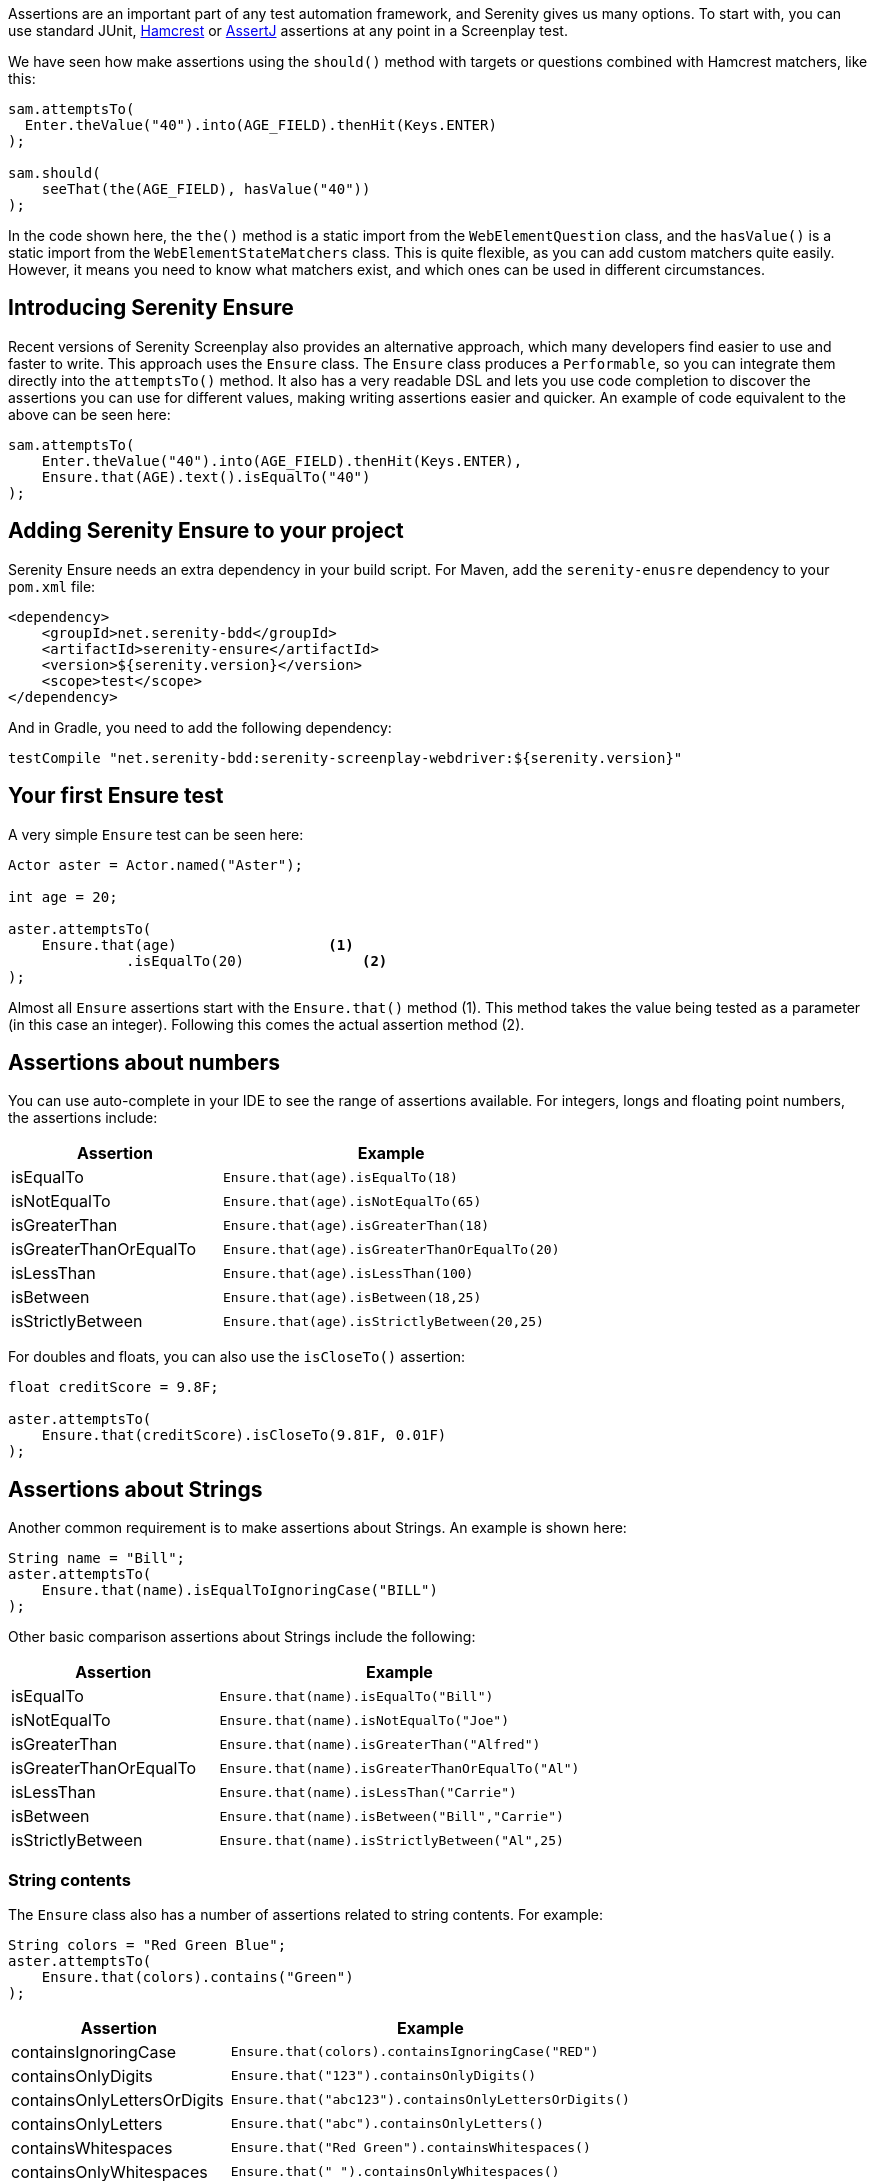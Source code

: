 Assertions are an important part of any test automation framework, and Serenity gives us many options. To start with, you can use standard JUnit, http://hamcrest.org/[Hamcrest] or https://joel-costigliola.github.io/assertj/[AssertJ] assertions at any point in a Screenplay test.

We have seen how make assertions using the `should()` method with targets or questions combined with Hamcrest matchers, like this:

[source,java]
-----
sam.attemptsTo(
  Enter.theValue("40").into(AGE_FIELD).thenHit(Keys.ENTER)
);

sam.should(
    seeThat(the(AGE_FIELD), hasValue("40"))
);
-----

In the code shown here, the `the()` method is a static import from the `WebElementQuestion` class, and the `hasValue()` is a static import from the `WebElementStateMatchers` class.
This is quite flexible, as you can add custom matchers quite easily. However, it means you need to know what matchers exist, and which ones can be used in different circumstances.

## Introducing Serenity Ensure
Recent versions of Serenity Screenplay also provides an alternative approach, which many developers find easier to use and faster to write. This approach uses the `Ensure` class. The `Ensure` class produces a `Performable`, so you can integrate them directly into the `attemptsTo()` method. It also has a very readable DSL and lets you use code completion to discover the assertions you can use for different values, making writing assertions easier and quicker. An example of code equivalent to the above can be seen here:

[source,java]
-----
sam.attemptsTo(
    Enter.theValue("40").into(AGE_FIELD).thenHit(Keys.ENTER),
    Ensure.that(AGE).text().isEqualTo("40")
);
-----

## Adding Serenity Ensure to your project

Serenity Ensure needs an extra dependency in your build script. For Maven, add the `serenity-enusre` dependency to your `pom.xml` file:

[source,xml]
-----
<dependency>
    <groupId>net.serenity-bdd</groupId>
    <artifactId>serenity-ensure</artifactId>
    <version>${serenity.version}</version>
    <scope>test</scope>
</dependency>
-----

And in Gradle, you need to add the following dependency:

[source,gradle]
-----
testCompile "net.serenity-bdd:serenity-screenplay-webdriver:${serenity.version}"
-----

## Your first Ensure test

A very simple `Ensure` test can be seen here:

[source,java]
-----
Actor aster = Actor.named("Aster");

int age = 20;

aster.attemptsTo(
    Ensure.that(age)                  <1>
              .isEqualTo(20)              <2>
);
-----

Almost all `Ensure` assertions start with the `Ensure.that()` method (1).
This method takes the value being tested as a parameter (in this case an integer).
Following this comes the actual assertion method (2).

## Assertions about numbers

You can use auto-complete in your IDE to see the range of assertions available.
For integers, longs and floating point numbers, the assertions include:

[width="80%",frame="topbot",options="header"]
|=======
| Assertion              | Example                                       |
| isEqualTo              | `Ensure.that(age).isEqualTo(18)`              |
| isNotEqualTo           | `Ensure.that(age).isNotEqualTo(65)`           |
| isGreaterThan          | `Ensure.that(age).isGreaterThan(18)`          |
| isGreaterThanOrEqualTo | `Ensure.that(age).isGreaterThanOrEqualTo(20)` |
| isLessThan             | `Ensure.that(age).isLessThan(100)`            |
| isBetween              | `Ensure.that(age).isBetween(18,25)`           |
| isStrictlyBetween      | `Ensure.that(age).isStrictlyBetween(20,25)`   |
|=======

For doubles and floats, you can also use the `isCloseTo()` assertion:

[source,java]
-----
float creditScore = 9.8F;

aster.attemptsTo(
    Ensure.that(creditScore).isCloseTo(9.81F, 0.01F)
);
-----

## Assertions about Strings

Another common requirement is to make assertions about Strings. An example is shown here:

[source,java]
----
String name = "Bill";
aster.attemptsTo(
    Ensure.that(name).isEqualToIgnoringCase("BILL")
);
----

Other basic comparison assertions about Strings include the following:

[width="80%",frame="topbot",options="header"]
|=======
| Assertion              | Example                                         |
| isEqualTo              | `Ensure.that(name).isEqualTo("Bill")`           |
| isNotEqualTo           | `Ensure.that(name).isNotEqualTo("Joe")`         |
| isGreaterThan          | `Ensure.that(name).isGreaterThan("Alfred")`     |
| isGreaterThanOrEqualTo | `Ensure.that(name).isGreaterThanOrEqualTo("Al")`|
| isLessThan             | `Ensure.that(name).isLessThan("Carrie")`        |
| isBetween              | `Ensure.that(name).isBetween("Bill","Carrie")`  |
| isStrictlyBetween      | `Ensure.that(name).isStrictlyBetween("Al",25)`  |
|=======

### String contents

The `Ensure` class also has a number of assertions related to string contents.
For example:

[source,java]
----
String colors = "Red Green Blue";
aster.attemptsTo(
    Ensure.that(colors).contains("Green")
);
----

[width="80%",frame="topbot",options="header"]
|=======
| Assertion                   | Example                                              |
| containsIgnoringCase        | `Ensure.that(colors).containsIgnoringCase("RED")`    |
| containsOnlyDigits          | `Ensure.that("123").containsOnlyDigits()`            |
| containsOnlyLettersOrDigits | `Ensure.that("abc123").containsOnlyLettersOrDigits()`|
| containsOnlyLetters         | `Ensure.that("abc").containsOnlyLetters()`           |
| containsWhitespaces         | `Ensure.that("Red Green").containsWhitespaces()`     |
| containsOnlyWhitespaces     | `Ensure.that("   ").containsOnlyWhitespaces()`       |
| startsWith                  | `Ensure.that(colors).startsWith("Red")`              |
| endsWith                    | `Ensure.that(colors).endsWith("Blue")`               |
| matches                     | `Ensure.that(colors).matches("Red (.*) Blue")`       |
| doesNotContain              | `Ensure.that(colors).doesNotContain("cyan")`         |
| isBlank()                   | `Ensure.that("  ").isBlank()`                        |
| isNotBlank()                | `Ensure.that(colors).isNotBlank()`                   |
| isEmpty()                   | `Ensure.that("").isEmpty()`                          |
| isNotEmpty()                | `Ensure.that(colors).isNotEmpty()`                   |
| isInLowerCase()             | `Ensure.that("red").isInLowerCase()`                 |
| isInUpperCase()             | `Ensure.that("RED").isInUpperCase()`                 |
| isSubstringOf               | `Ensure.that("Green").isSubstringOf(colors)`         |
|=======

### String Size
There are also some assertions to check the length of the string
For example:

[source,java]
----
String colors = "Red Green Blue";
aster.attemptsTo(
    Ensure.that(colors).hasSizeGreaterThan(3)
);
----

[width="80%",frame="topbot",options="header"]
|=======
| Assertion                   | Example                                              |
| hasSize                     | `Ensure.that("red").hasSize(3)`                      |
| hasSizeGreaterThan          | `Ensure.that("red").hasSizeGreaterThan(2)`           |
| hasSizeGreaterThanOrEqualTo | `Ensure.that("red").hasSizeGreaterThanOrEqualTo(3)`  |
| hasSizeLessThan             | `Ensure.that("red").hasSizeLessThan(4)`              |
| hasSizeLessThanOrEqualTo    | `Ensure.that("red").hasSizeLessThanOrEqualTo(3)`     |
| hasSizeBetween              | `Ensure.that("red").hasSizeBetween(1,5)`             |
| hasLineCount                | `Ensure.that(colors).hasLineCount(1)`                |
|=======

## Assertions using Lambda expressions

Another useful trick is to use a Java 8 Lambda expression to do the check.
You can use the `Ensure.that(...).matches(...)` construct to pass in a lambda predicate which will determine whether the `Ensure` statement should pass or fail.

For example:

[source,java]
----
String actualColor = "green";

aster.attemptsTo(
    Ensure.that(actualColor).matches("is an RGB color",                 <1>
                                         color -> color.equals("red")       <2>
                                                  || color.equals("blue")
                                                  || color.equals("green")),
);
----

1. A plain English description of the lambda, which will appear in the reports
2. A predicate that takes the parameter type passed to the `Ensure.that()` method, and returns a boolean.

## Negative assertions

You can negate an `Ensure.that()` statement simply by including the `not()` method. For example:

[source,java]
----
String colors = "Red Green Blue";
aster.attemptsTo(
    Ensure.that(colors).not().contains("Cyan")
);
----

## Working with dates and times

The `Ensure` class provides a few special methods for dates and times.
For `LocalTime` variables, we can use `Ensure.that(...).isBefore()` and `Ensure.that(...).isAfter()` to compare two times, as we can see here:

[source,java]
----
LocalTime tenInTheMorning = LocalTime.of(10,0);
LocalTime twoInTheAfternoon = LocalTime.of(14,0);

aster.attemptsTo(
    Ensure.that(tenInTheMorning).isBefore(twoInTheAfternoon)
);
----

For `LocalDate` variables, we have `isBefore()` and `isAfter()`, as well as a number of others,
such as the `isDayOfWeek()` method illustrated here:

[source,java]
----
LocalDate firstOfJanuary = LocalDate.of(2000,1,1);

aster.attemptsTo(
    Ensure.that(firstOfJanuary).isDayOfWeek(DayOfWeek.SATURDAY)
);
----

Other date-related assertions include:

[width="80%",frame="topbot",options="header"]
|=======
| Assertion       | Example                                                |
| isDayOfWeek     | `Ensure.that(firstOfJanuary).isDayOfWeek(SATURDAY)`    |
| isDayOfMonth    | `Ensure.that(firstOfJanuary).isDayOfMonth(1)`          |
| isInTheMonthOf  | `Ensure.that(firstOfJanuary).isInTheMonthOf(JANUARY)`  |
| isTheYear       | `Ensure.that(firstOfJanuary).isTheYear(2000)`          |
|=======

## Working with collections

The `Ensure` class gives you a range of methods to make assertions about collections.
This can be as simple as checking whether an element appears in a collection:
we can do this using the `Ensure.that(...).isIn(...)` construct:

[source,java]
----
List<String> colors = Arrays.asList("red", "green", "blue");

aster.attemptsTo(
    Ensure.that("red").isIn(colors)
);
----

Suppose we had the following lists:
[source,java]
----
List<String> sameColors = Arrays.asList("red", "green", "blue");
List<String> differentColors = Arrays.asList("red", "green", "cyan");
List<String> allColors = Arrays.asList("red", "green", "blue","yellow","cyan");
List<String> lastColors = Arrays.asList("yellow","cyan");
List<String> redAndPink = Arrays.asList("red", "pink");
List<String> noColors = Arrays.asList();
----

Here are some examples of other assertion methods using these collections:

### Assertions about list equality and size

The following assertions are useful if you need to check the size of a collection,
or whether it is equivalent to another collection.

[width="80%",frame="topbot",options="header"]
|=======
| Assertion          | Example                                                |
| isEqualTo          | `Ensure.that(colors).isEqualTo(sameColors)`            |
| isEmpty            | `Ensure.that(noColors).isEmpty()`                      |
| isNotEmpty         | `Ensure.that(colors).isNotEmpty()`                     |
| hasSize            | `Ensure.that(colors).hasSize(3)`                       |
| hasSizeGreaterThan | `Ensure.that(colors).hasSizeGreaterThan(2)`            |
| hasSizeLessThan    | `Ensure.that(colors).hasSizeLessThan(4)`               |
| hasSizeBetween     | `Ensure.that(colors).hasSizeBetween(2,4)`              |
| hasSameSizeAs      | `Ensure.that(colors).hasSameSize(differentColors)`     |
|=======

### Assertions about list contents

Often we need to check the contents of a collection.
We can do this using a range of _contains_ assertions, as illustrated here:

[source,java]
----
List<String> colors = Arrays.asList("red", "green", "blue");

aster.attemptsTo(
    Ensure.that(contains).contains("red")
);
----

Some of the other _contains_ assertions are listed in the table below:

[width="80%",frame="topbot",options="header"]
|=======
| Assertion                 | Example                                                    |
| contains                  | `Ensure.that(colors).contains("red","blue")`               |
| containsAnyOf             | `Ensure.that(colors).anyOf("red","pink")`                  |
| containsOnly              | `Ensure.that(colors).containsOnly("blue","green","red")`   |
| containsExactly           | `Ensure.that(colors).containsExactly("red","blue","green")`|
| containsExactlyInAnyOrder | `Ensure.that(colors).containsExactly("red","blue","green")`|
| doesNotContain            | `Ensure.that(colors).doesNotContain("pink")`               |
| containsElementsFrom      | `Ensure.that(allColors).containsElementsFrom(colors)`      |
| containsAnyElementsOf     | `Ensure.that(colors).containsAnyElementsOf(redAndPink)`    |
| containsExactlyElementsOf | `Ensure.that(colors).containsExactlyElementsOf(sameColors)`|
| isASubsetOf               | `Ensure.that(colors).isASubsetOf(allColors)`               |
| doesNotHaveDuplicates     | `Ensure.that(colors).doesNotHaveDuplicates()`              |
| startsWith                | `Ensure.that(colors).startsWith("red", "green")`           |
| startsWithElementsFrom    | `Ensure.that(allColors).startsWithElementsFrom(colors)`    |
| endsWith                  | `Ensure.that(colors).endsWith("green","blue")`             |
| endWithElementsFrom       | `Ensure.that(allColors).endWithElementsFrom(lastColors)``  |
|=======

### Matching list elements with Java 8 Lambdas

Lambda expressions provide a powerful way of making arbitrary assertions about the contents of a collection.
We can use the `Ensure.that(...).allMatch()`, `Ensure.that(...).anyMatch()` and `Ensure.that(...).noneMatch()` to do this.
For example, the following code asserts that each element in a collection is 4 characters long:

[source,java]
----
List<String> colors = ImmutableList.of("blue", "cyan", "pink");

aster.attemptsTo(
    Ensure.that(colors).allMatch("4 characters long", it -> it.length() == 4)
);
----

Note that when we use a Lambda expression, we need to include a description of the expectation before providing the lambda expression itself.
This description will be used in the reports should the assertion fail.

The _anyMatch_ method checks that there exists at least one element in a collection that matches a specified predicate.
An example is shown here:
[source,java]
----
@Test
public void shouldContainAtLeastOnePrimaryColor() {
    Actor aster = Actor.named("Aster");
    List<String> colors = ImmutableList.of("blue", "cyan", "pink");

    aster.attemptsTo(
        Ensure.that(colors).anyMatch("is a primary color",
                                         it ->  isAPrimaryColor(it))
    );
}

private boolean isAPrimaryColor(String color) {
    return  (color == "red") || (color == "green") || (color == "blue");
}
----

The _noneMatch_ method checks that no elements exist in a collection that match a certain condition.

[source,java]
----
List<String> colors = ImmutableList.of("orange", "cyan", "pink");

aster.attemptsTo(
    Ensure.that(colors).noneMatch("is a primary color", it ->  isAPrimaryColor(it))
);
----

You can also check for specific numbers of elements, using `atLeast`, `noMoreThan`, and `exactly`.
For example:

[source,java]
----
List<String> colors = ImmutableList.of("blue", "cyan", "red","pink");

aster.attemptsTo(
    Ensure.that(colors).atLeast(2, "is a primary color", it ->  isAPrimaryColor(it))
);
----

### Using Named Expectations

If you have commonly used predicates in your test code, you can use the `NamedException` to make your code more concise.
For example, here we define a `NamedException` that matches primary colors:

[source,java]
-----
private static final  NamedExpectation<String> IS_A_PRIMARY_COLOR
        = new NamedExpectation<>("is a primary color",
                               color -> (color.equals("red"))
                                        || (color.equals("green"))
                                        || (color.equals("blue")));
-----

We could use this in the `Ensure.that()` method like this:

[source,java]
----
aster.attemptsTo(
    Ensure.that(colors).anyMatch(IS_A_PRIMARY_COLOR)
);
----

## Working with web elements

When writing UI tests, we need to make assertions about the state of elements on a web page.
The `Ensure` class makes this an easy task.

We can make assertions about `Target` elements directly using the `Ensure.that()` method.

[source,java]
----
Target FIRST_NAME = Target.the("First name field").locatedBy("#firstName")

aster.attemptsTo(
    Ensure.that(FIRST_NAME).value().isEqualTo("Joe"),
);
----

A more flexible approach is to use the `ElementLocated` class to identify an element.
We can also locate elements using `By` locators or CSS/XPath strings.
The following code uses the `Ensure.that()` and `ElementLocated.by()` methods to check
whether the element located by the CSS selector "#firstName" is displayed:

[source,java]
----
aster.attemptsTo(
    Ensure.that(ElementLocated.by("#firstName")).isDisplayed(),
);
----

The `ElementLocated.by()` will work with `By` locators, XPath/CSS strings or `Target` elements,
which means that you can easily decouple your locator strategy from your assertions.

### Simple web element assertions

The most simple assertions about web elements are boolean checks about the state of the element.
The `Ensure.that(...).is...` assertions let you make assertions about whether an element
is displayed or disabled.

[width="80%",frame="topbot",options="header"]
|=======
| Assertion          | Example                                                |
| isDisplayed        | `Ensure.that(FIRST_NAME).isDisplayed()`                |
| isDisabled         | `Ensure.that(FIRST_NAME).isDisabled()`                 |
| isEnabled          | `Ensure.that(FIRST_NAME).isEnabled()`                  |
|=======

### Checking text content and field values

Checking field values and text content is the bread-and-butter of many web tests.
You can use `Ensure.that(...).value()` to read the value attribute of a field, as shown here:

[source,java]
----
aster.attemptsTo(
    Ensure.that(FIRST_NAME).value().startsWith("Joe"),
);
----

The `Ensure.that(...).text()` method lets you read the text of the element:

[source,java]
----
aster.attemptsTo(
    Ensure.that(SEARCH_RESULTS_SUMMARY).text().endsWith("results for 'Serenity'"),
);
----

You can also read the text contents of an element using `Ensure.that(...).textContent()`.
The text content is the value of the `textContent` CSS attribute.

This value is available even when an element is not visible,
making it useful in cases where you need to read a full set of values, even those not currently visible on the page.

The most important `Ensure.that(...)` methods for web elements include the following:

[width="80%",frame="topbot",options="header"]
|=======
| Assertion           | Example                                                              |
| value               | `Ensure.that(FIRST_NAME).value().isEqualTo("Joe")`                   |
| text                | `Ensure.that(DESCRIPTION).text().isNotEmpty()`                       |
| textContent         | `Ensure.that(DESCRIPTION).textContent().isNotEmpty()`                |
| attribute           | `Ensure.that(FIRST_NAME).attribute("title").isEqualTo("First name")` |
| selectedValue       | `Ensure.that(COLORS).selectedValue().isEqualTo("green")`             |
| selectedVisibleText | `Ensure.that(COLORS).selectedVisibleText().isEqualTo("Green")`       |
| hasCssClass         | `Ensure.that(COLORS).hasCssClass("color-list")`                      |
| containsElements    | `Ensure.that(RESULT_LIST).containsElements(".result-details")`       |
|=======

All of these methods allow you to make all of the String assertions we saw earlier.

### Converting values to different types

Sometimes it is useful to be able to make assertions about non-String types.
For example:

[source,java]
----
aster.attemptsTo(
    Ensure.that(ElementLocated.by("#itemCount"))
          .value()
          .asAnInteger()
          .isGreaterThanOrEqualTo(2)
);
----

The main conversion methods include:

[width="80%",frame="topbot",options="header"]
|=======
| Assertion     | Example                                                              |
| asAnInteger   | `Ensure.that(ITEM_COUNT).value().asAnInteger().isEqualTo(2)`         |
| asADouble     | `Ensure.that(TOTAL_COST).value().asADouble().isEqualTo(99.99d)`      |
| asAFloat      | `Ensure.that(TOTAL_COST).value().asAFloat().isCloseTo(99.99f,0.01f)` |
| asABigDecimal | `Ensure.that(TOTAL_COST).value().asABigDecimal().isEqualTo(new BigDecimal("99.99"))` |
| asADate       | `Ensure.that(CURRENT_DATE).value().asADate().isEqualTo(expectedLocalDate)`     |
| asATime       | `Ensure.that(CURRENT_TIME).value().asATime().isEqualTo(expectedLocalTime)`     |
| asABoolean    | `Ensure.that(SOME_FLAG).value().asABoolean().isTrue()`     |
|=======

If a date or time value uses as non-standard format, we can pass a format string to the `asADate()` or `asATime()` methods:
[source,java]
----
aster.attemptsTo(
    Ensure.that(ElementLocated.by("#currentDate"))
          .value()
          .asADate("dd-MM-yyyy")
          .isBefore(dateLimit)
);
----

### Making assertions about collections of web elements

You can make assertions about multiple values, for example, all the titles of a list of search results.

One way to do this is to use the `Ensure.thatTheSetOf()` method (or its synonym, `Ensure.thatAmongst()`).
This method takes a `Target` or a locator, and lets you apply the

[source,java]
----
aster.attemptsTo(
        Ensure.thatTheSetOf(ElementsLocated.by(".train-line"))
              .hasSizeGreaterThan(5)
);
----

We can also use static methods defined in `TheMatchingElement` to perform commonly used checks on web elements, e.g.

[source,java]
----
aster.attemptsTo(
        Ensure.thatTheSetOf(ElementsLocated.by(".train-line"))
              .allMatch(TheMatchingElement.containsText("Line"))
);
----

The main methods defined in the `TheMatchingElement` class include:

[width="80%",frame="topbot",options="header"]
|=======
| Assertion        | Example                                                               |
| isDisplayed      | `Ensure.thatTheSetOf(RESULTS).allMatch(isDisplayed())`                |
| isNotDisplayed   | `Ensure.thatTheSetOf(RESULTS).noneMatch(isNotDisplayed())`            |
| isDisabled       | `Ensure.thatTheSetOf(INPUT_FIELDS).atLeast(1, isDisabled())`          |
| isNotDisabled    | `Ensure.thatTheSetOf(INPUT_FIELDS).atLeast(1, isNotDisabled())`       |
| isEnabled        | `Ensure.thatTheSetOf(INPUT_FIELDS).atLeast(1, isEnabled())`           |
| isNotEnabled     | `Ensure.thatTheSetOf(INPUT_FIELDS).atLeast(1, isNotEnabled())`        |
| hasCssClass      | `Ensure.thatTheSetOf(RESULTS).noMoreThan(1, hasCssClass("selected"))` |
| hasValue         | `Ensure.thatTheSetOf(RESULTS).anyMatch(hasValue("red"))`              |
| containsText     | `Ensure.thatTheSetOf(RESULTS).anyMatch(containsText("Red"))`          |
| containsOnlyText | `Ensure.thatTheSetOf(RESULTS).anyMatch(containsOnlyText("Red Car"))`  |
| containsElementsLocatedBy | `Ensure.thatTheSetOf(RESULTS).anyMatch(containsElementsLocatedBy(".model"))`  |
|=======

We can also make assertions about collections of matching values or the text contents of matching elements.
We can do this using the `Ensure.that(...).values()`, `Ensure.that(...).textValues()` and `Ensure.that(...).textContentValues()`.
For example:

[source,java]
----
aster.attemptsTo(
    Ensure.that(ElementLocated.by("#colors option"))
          .values()
          .contains("red","blue","green")
);
----

### Waiting for elements and defining timeouts

When working with asynchronous web applications, an element may not be immediately ready when a test interacts with it.
By default, Serenity will wait for 5 seconds for an element to be present.
Using the `Ensure` class, we can fine-tune the amount of time we need to wait for an element to become available.
For example:

[source,java]
----
Target SLOW_FIELD = Target.the("Slow field").locatedBy("#slow")
aster.attemptsTo(
        Open.browserOn(demoPage),
        Ensure.that(SLOW_FIELD.waitingForNoMoreThan(Duration.ofSeconds(10)))
              .value()
              .isEqualTo("Marseille")
);
----

We can also build a delay into a `Target` field, if the same delay should be applied everywhere the element is used:

[source,java]
----
    Target SLOW_FIELD = Target.the("Slow field")
                              .locatedBy("#slow")
                              .waitingForNoMoreThan(Duration.ofSeconds(5))
----

### Making assertions about the current page

There are also some `Ensure` methods that allow us to make basic assertions about the page itself.
For example, you can check the page title like this:

[source,java]
----
aster.attemptsTo(
        Ensure.thatTheCurrentPage().title().isEqualTo("Some Title")
);
----

Page-level assertions also include `currentUrl()`, `pageSource()` and `windowHandle()`.

## Working with Screenplay Questions

So far we have been using the `Ensure.that*` methods with web page locators and with field values.
We can also use `Ensure.that*` methods with arbitrary Screenplay questions.
This can be used to write custom `Question` classes or methods that query the state of the application
without using the UI, or which do more tailored queries of the UI.

For example,

[source,java]
----
public Question<Integer> countOf(String todoItem) {
    return Question.about("todo status").answeredBy(
            actor -> // return some value related to a particular todo item
    );
}
----

We could then use the `Ensure.thatTheAnswerTo()`  method to check the result of this question:
[source,java]
----
aster.attemptsTo(
        Ensure.thatTheAnswerTo("the count", countOf("some-todo-item")).isEqualTo(1)
);
----

We can also work with `Question` classes that return collections, using the `Ensure.thatTheAnswersTo()` method.
Suppose we had a Question that returned a list of Strings:
[source,java]
----
Question<Collection<String>> colors() {
    return Question.about("colors").answeredBy(
            actor -> // returns "red","green","blue"
    );
}
----

We could then use the `Ensure.thatTheAnswersTo()` method to make an assertion about this question:
[source,java]
----
aster.attemptsTo(
        Ensure.thatTheAnswersTo(colors()).contains("red")
);
----

## Reporting and hiding Ensure steps

Each `Ensure` performable will be reported in the Serenity report as a separate step, including a short description of the expectation.
Sometimes, however, we want to use the `Ensure` statement as a way to make sure the application is ready to continue the tests.
In these cases, we may prefer to leave the `Ensure` statement out of the reports.

We can do this using the `silently()` method:

[source,java]
----
aster.attemptsTo(
    Ensure.that(ElementLocated.by("#firstName")).silently().isDisplayed(),
);
----
